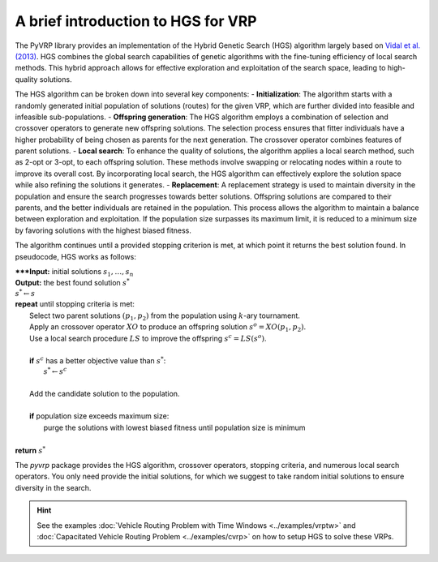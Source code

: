 A brief introduction to HGS for VRP
===================================

The PyVRP library provides an implementation of the Hybrid Genetic Search (HGS) algorithm largely based on `Vidal et al. (2013) <https://www.sciencedirect.com/science/article/pii/S0305054812001645>`_.
HGS combines the global search capabilities of genetic algorithms with the fine-tuning efficiency of local search methods.
This hybrid approach allows for effective exploration and exploitation of the search space, leading to high-quality solutions.

The HGS algorithm can be broken down into several key components:
- **Initialization**: The algorithm starts with a randomly generated initial population of solutions (routes) for the given VRP, which are further divided into feasible and infeasible sub-populations.
- **Offspring generation**: The HGS algorithm employs a combination of selection and crossover operators to generate new offspring solutions. The selection process ensures that fitter individuals have a higher probability of being chosen as parents for the next generation. The crossover operator combines features of parent solutions.
- **Local search**: To enhance the quality of solutions, the algorithm applies a local search method, such as 2-opt or 3-opt, to each offspring solution. These methods involve swapping or relocating nodes within a route to improve its overall cost. By incorporating local search, the HGS algorithm can effectively explore the solution space while also refining the solutions it generates.
- **Replacement**: A replacement strategy is used to maintain diversity in the population and ensure the search progresses towards better solutions. Offspring solutions are compared to their parents, and the better individuals are retained in the population. This process allows the algorithm to maintain a balance between exploration and exploitation. If the population size surpasses its maximum limit, it is reduced to a minimum size by favoring solutions with the highest biased fitness.

The algorithm continues until a provided stopping criterion is met, at which point it returns the best solution found. In pseudocode, HGS works as follows:

.. line-block::

    *****Input:** initial solutions :math:`s_1, \dots, s_{n}`
    **Output:** the best found solution :math:`s^*`
    :math:`s^* \gets s`
    **repeat** until stopping criteria is met:
        Select two parent solutions :math:`(p_1, p_2)` from the population using :math:`k`-ary tournament.
        Apply an crossover operator :math:`XO` to produce an offspring solution :math:`s^o=XO(p_1, p_2)`.
        Use a local search procedure :math:`LS` to improve the offspring :math:`s^c=LS(s^o)`.

        **if** :math:`s^c` has a better objective value than :math:`s^*`:
            :math:`s^* \gets s^c`

        Add the candidate solution to the population.

        **if** population size exceeds maximum size:
            purge the solutions with lowest biased fitness until population size is minimum

    **return** :math:`s^*`

The `pyvrp` package provides the HGS algorithm, crossover operators, stopping criteria, and numerous local search operators.
You only need provide the initial solutions, for which we suggest to take random initial solutions to ensure diversity in the search.

.. hint::
    See the examples :doc:`Vehicle Routing Problem with Time Windows <../examples/vrptw>` and :doc:`Capacitated Vehicle Routing Problem <../examples/cvrp>` on how to setup HGS to solve these VRPs.
